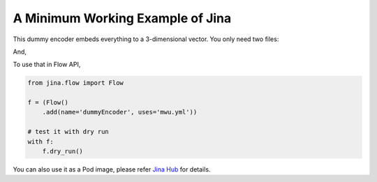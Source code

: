A Minimum Working Example of Jina
=========================

This dummy encoder embeds everything to a 3-dimensional vector. You only need two files:

.. highlight:: python
.. code-block:: python
   :caption: mwu.py

    import numpy as np

    from jina.executors.encoders import BaseEncoder


    class MWUEncoder(BaseEncoder):

        def __init__(self, greetings: str, *args, **kwargs):
            super().__init__(*args, **kwargs)
            self._greetings = greetings

        def encode(self, data: Any, *args, **kwargs):
            self.logger.info('%s %s' % (self._greetings, data))
            return np.random.random([data.shape[0], 3])

And,

.. highlight:: yaml
.. code-block:: yaml
   :caption: mwu.yml

    !MWUEncoder
    with:
      greetings: hello there!
    metas:
      name: my-mwu-encoder
      py_modules: mwu.py
      workspace: ./


To use that in Flow API,

.. highlight:: python
.. code-block:: python

    from jina.flow import Flow

    f = (Flow()
        .add(name='dummyEncoder', uses='mwu.yml'))

    # test it with dry run
    with f:
        f.dry_run()

You can also use it as a Pod image, please refer `Jina Hub <https://github.com/jina-ai/jina-hub/>`_ for details.
